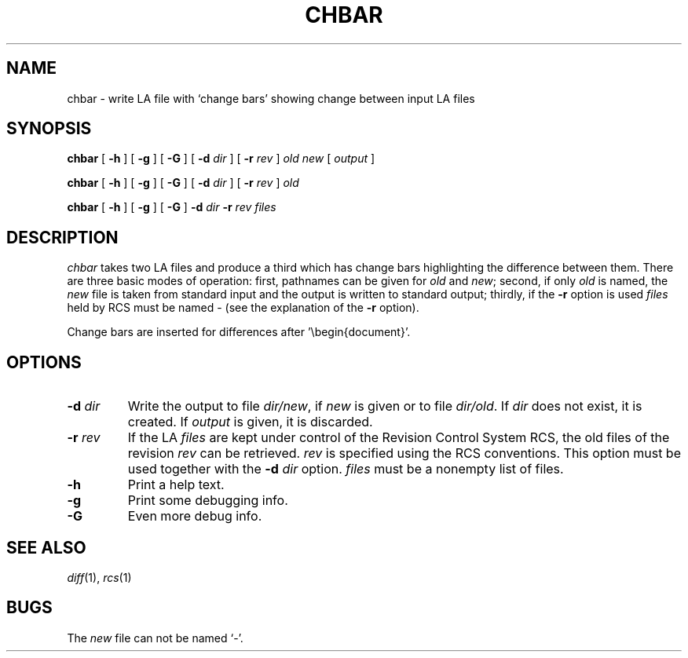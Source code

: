 .ds AL L\\v'.3m'A\\v'-.3m'\\*(ET
.TH CHBAR 1 TeX
.SH NAME
chbar \- write \*(AL file with `change bars' showing change between input \*(AL files
.SH SYNOPSIS
.B chbar
[
.B \-h
] [
.B \-g
] [
.B \-G
] [
.BI \-d " dir"
] [
.BI \-r " rev"
]
.I old new
[
.I output
]
.sp
.B chbar
[
.B \-h
] [
.B \-g
] [
.B \-G
] [
.BI \-d " dir"
] [
.BI \-r " rev"
]
.I old
.sp
.B chbar
[
.B \-h
] [
.B \-g
] [
.B \-G
]
.BI \-d " dir"
.BI \-r " rev"
.I files
.SH DESCRIPTION
.I chbar
takes two \*(AL files and produce a third which
has change bars highlighting the difference between them. There
are three basic modes of operation: first, pathnames can
be given for
.I old
and
.IR new ;
second, if only
.I old
is named, the
.I new
file is taken from standard input and the output is written to standard
output; thirdly, if the
.B \-r
option is used
.I files
held by RCS must be named - (see the explanation of the
.B \-r
option).
.sp
Change bars are inserted for differences after '\ebegin{document}'.
.SH OPTIONS
.TP
.BI \-d " dir"
Write the output to file
.IR dir/new ,
if
.I new
is given or to file
.IR dir/old .
If
.I dir
does not exist, it is created.
If
.I output
is given, it is discarded.
.TP
.BI \-r " rev"
If the \*(AL
.I files
are kept under control of the Revision Control System RCS, the old files of
the revision
.I rev
can be retrieved.
.I rev
is specified using the RCS conventions.
This option must be used together with the
.BI \-d " dir"
option.
.I files
must be a nonempty list of files.
.TP
.B \-h
Print a help text.
.TP
.B \-g
Print some debugging info.
.TP
.B \-G
Even more debug info.
.SH SEE ALSO
.IR diff (1),
.IR rcs (1)
.SH BUGS
The
.I new
file can not be named `-'.

